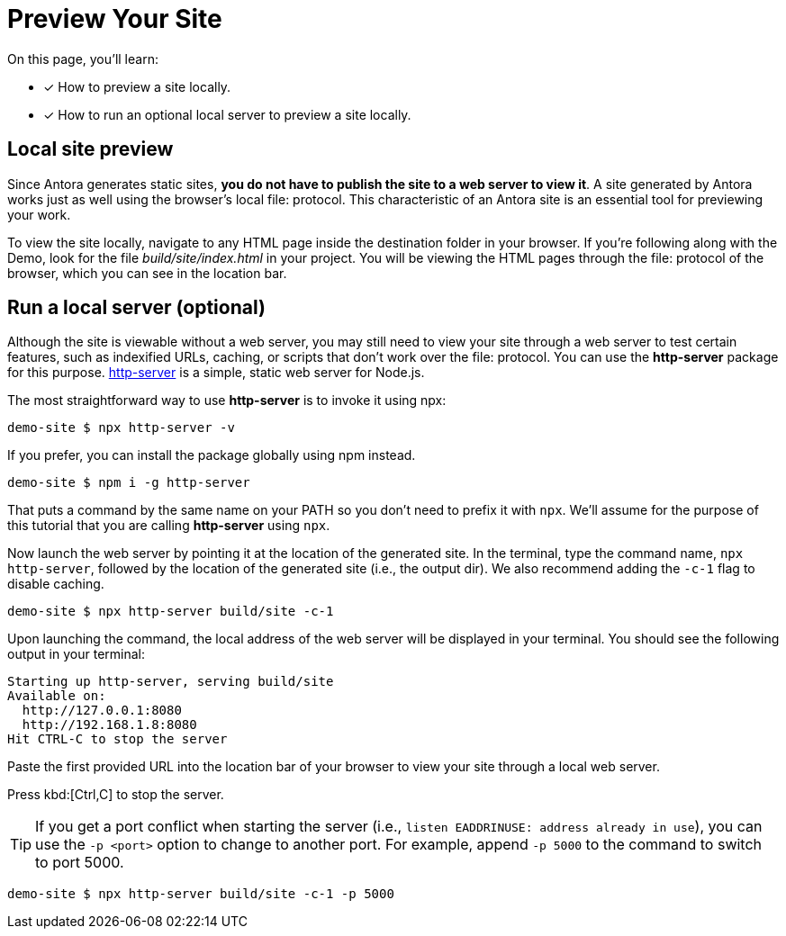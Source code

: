 = Preview Your Site
:page-aliases: preview-a-site.adoc

On this page, you'll learn:

* [x] How to preview a site locally.
* [x] How to run an optional local server to preview a site locally.

== Local site preview

Since Antora generates static sites, *you do not have to publish the site to a web server to view it*.
A site generated by Antora works just as well using the browser's local file: protocol.
This characteristic of an Antora site is an essential tool for previewing your work.

To view the site locally, navigate to any HTML page inside the destination folder in your browser.
If you're following along with the Demo, look for the file [.path]_build/site/index.html_ in your project.
You will be viewing the HTML pages through the file: protocol of the browser, which you can see in the location bar.

== Run a local server (optional)

Although the site is viewable without a web server, you may still need to view your site through a web server to test certain features, such as indexified URLs, caching, or scripts that don't work over the file: protocol.
You can use the *http-server* package for this purpose.
https://yarnpkg.com/en/package/http-server[http-server] is a simple, static web server for Node.js.

The most straightforward way to use *http-server* is to invoke it using npx:

 demo-site $ npx http-server -v

If you prefer, you can install the package globally using npm instead.

 demo-site $ npm i -g http-server

That puts a command by the same name on your PATH so you don't need to prefix it with `npx`.
We'll assume for the purpose of this tutorial that you are calling *http-server* using `npx`.

Now launch the web server by pointing it at the location of the generated site.
In the terminal, type the command name, `npx http-server`, followed by the location of the generated site (i.e., the output dir).
We also recommend adding the `-c-1` flag to disable caching.

 demo-site $ npx http-server build/site -c-1

Upon launching the command, the local address of the web server will be displayed in your terminal.
You should see the following output in your terminal:

[.output]
....
Starting up http-server, serving build/site
Available on:
  http://127.0.0.1:8080
  http://192.168.1.8:8080
Hit CTRL-C to stop the server
....

Paste the first provided URL into the location bar of your browser to view your site through a local web server.

Press kbd:[Ctrl,C] to stop the server.

TIP: If you get a port conflict when starting the server (i.e., `listen EADDRINUSE: address already in use`), you can use the `-p <port>` option to change to another port.
For example, append `-p 5000` to the command to switch to port 5000.

 demo-site $ npx http-server build/site -c-1 -p 5000

////
When generation is complete, you'll see a URL in the terminal that is specific to your machine.

[.output]
....
Loading theme bundle from GitHub release: ...
Using content from repository: ...
...
Finished in 0:00:45
Site can be viewed at file:///home/user/projects/docs-site/build/site
....

You can follow this URL to preview the site locally in your browser.

Depending on what you built, you may have to navigate to an HTML file from that location to see the actual site.
////
